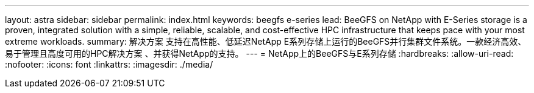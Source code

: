 ---
layout: astra 
sidebar: sidebar 
permalink: index.html 
keywords: beegfs e-series 
lead: BeeGFS on NetApp with E-Series storage is a proven, integrated solution with a simple, reliable, scalable, and cost-effective HPC infrastructure that keeps pace with your most extreme workloads. 
summary: 解决方案 支持在高性能、低延迟NetApp E系列存储上运行的BeeGFS并行集群文件系统。一款经济高效、易于管理且高度可用的HPC解决方案 、并获得NetApp的支持。 
---
= NetApp上的BeeGFS与E系列存储
:hardbreaks:
:allow-uri-read: 
:nofooter: 
:icons: font
:linkattrs: 
:imagesdir: ./media/


